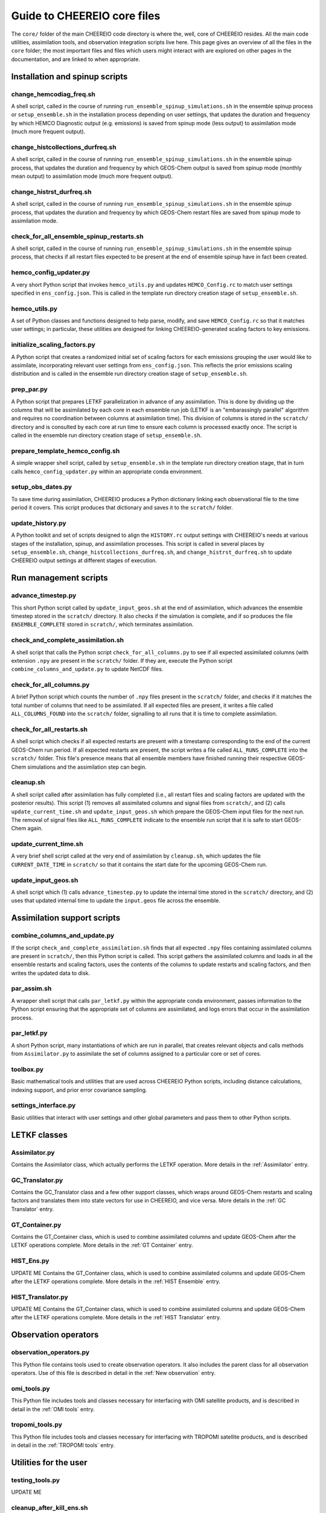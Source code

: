 Guide to CHEEREIO core files
==========

The ``core/`` folder of the main CHEEREIO code directory is where the, well, core of CHEEREIO resides. All the main code utilities, assimilation tools, and observation integration scripts live here. This page gives an overview of all the files in the ``core`` folder; the most important files and files which users might interact with are explored on other pages in the documentation, and are linked to when appropriate.

Installation and spinup scripts
-------------

change_hemcodiag_freq.sh
~~~~~~~~~~~~~

A shell script, called in the course of running ``run_ensemble_spinup_simulations.sh`` in the ensemble spinup process or ``setup_ensemble.sh`` in the installation process depending on user settings, that updates the duration and frequency by which HEMCO Diagnostic output (e.g. emissions) is saved from spinup mode (less output) to assimilation mode (much more frequent output).

change_histcollections_durfreq.sh
~~~~~~~~~~~~~

A shell script, called in the course of running ``run_ensemble_spinup_simulations.sh`` in the ensemble spinup process, that updates the duration and frequency by which GEOS-Chem output is saved from spinup mode (monthly mean output) to assimilation mode (much more frequent output).

change_histrst_durfreq.sh
~~~~~~~~~~~~~

A shell script, called in the course of running ``run_ensemble_spinup_simulations.sh`` in the ensemble spinup process, that updates the duration and frequency by which GEOS-Chem restart files are saved from spinup mode to assimilation mode.

check_for_all_ensemble_spinup_restarts.sh
~~~~~~~~~~~~~

A shell script, called in the course of running ``run_ensemble_spinup_simulations.sh`` in the ensemble spinup process, that checks if all restart files expected to be present at the end of ensemble spinup have in fact been created. 

hemco_config_updater.py
~~~~~~~~~~~~~

A very short Python script that invokes ``hemco_utils.py`` and updates ``HEMCO_Config.rc`` to match user settings specified in ``ens_config.json``. This is called in the template run directory creation stage of ``setup_ensemble.sh``.

hemco_utils.py
~~~~~~~~~~~~~

A set of Python classes and functions designed to help parse, modify, and save ``HEMCO_Config.rc`` so that it matches user settings; in particular, these utilities are designed for linking CHEEREIO-generated scaling factors to key emissions.

initialize_scaling_factors.py
~~~~~~~~~~~~~

A Python script that creates a randomized initial set of scaling factors for each emissions grouping the user would like to assimilate, incorporating relevant user settings from ``ens_config.json``. This reflects the prior emissions scaling distribution and is called in the ensemble run directory creation stage of ``setup_ensemble.sh``.

prep_par.py
~~~~~~~~~~~~~

A Python script that prepares LETKF parallelization in advance of any assimilation. This is done by dividing up the columns that will be assimilated by each core in each ensemble run job (LETKF is an "embarassingly parallel" algorithm and requires no coordination between columns at assimilation time). This division of columns is stored in the ``scratch/`` directory and is consulted by each core at run time to ensure each column is processed exactly once. The script is called in the ensemble run directory creation stage of ``setup_ensemble.sh``.

prepare_template_hemco_config.sh
~~~~~~~~~~~~~

A simple wrapper shell script, called by ``setup_ensemble.sh`` in the template run directory creation stage, that in turn calls ``hemco_config_updater.py`` within an appropriate conda environment.

setup_obs_dates.py
~~~~~~~~~~~~~

To save time during assimilation, CHEEREIO produces a Python dictionary linking each observational file to the time period it covers. This script produces that dictionary and saves it to the ``scratch/`` folder. 

update_history.py
~~~~~~~~~~~~~

A Python toolkit and set of scripts designed to align the ``HISTORY.rc`` output settings with CHEEREIO's needs at various stages of the installation, spinup, and assimilation processes. This script is called in several places by ``setup_ensemble.sh``, ``change_histcollections_durfreq.sh``, and ``change_histrst_durfreq.sh`` to update CHEEREIO output settings at different stages of execution.

Run management scripts
-------------

advance_timestep.py
~~~~~~~~~~~~~

This short Python script called by ``update_input_geos.sh`` at the end of assimilation, which advances the ensemble timestep stored in the ``scratch/`` directory. It also checks if the simulation is complete, and if so produces the file ``ENSEMBLE_COMPLETE`` stored in ``scratch/``, which terminates assimilation.

check_and_complete_assimilation.sh
~~~~~~~~~~~~~

A shell script that calls the Python script ``check_for_all_columns.py`` to see if all expected assimilated columns (with extension ``.npy`` are present in the ``scratch/`` folder. If they are, execute the Python script ``combine_columns_and_update.py`` to update NetCDF files.

check_for_all_columns.py
~~~~~~~~~~~~~

A brief Python script which counts the number of ``.npy`` files present in the ``scratch/`` folder, and checks if it matches the total number of columns that need to be assimilated. If all expected files are present, it writes a file called ``ALL_COLUMNS_FOUND`` into the ``scratch/`` folder, signalling to all runs that it is time to complete assimilation.

check_for_all_restarts.sh
~~~~~~~~~~~~~

A shell script which checks if all expected restarts are present with a timestamp corresponding to the end of the current GEOS-Chem run period. If all expected restarts are present, the script writes a file called ``ALL_RUNS_COMPLETE`` into the ``scratch/`` folder. This file's presence means that all ensemble members have finished running their respective GEOS-Chem simulations and the assimilation step can begin. 

cleanup.sh
~~~~~~~~~~~~~

A shell script called after assimilation has fully completed (i.e., all restart files and scaling factors are updated with the posterior results). This script (1) removes all assimilated columns and signal files from ``scratch/``, and (2) calls ``update_current_time.sh`` and ``update_input_geos.sh`` which prepare the GEOS-Chem input files for the next run. The removal of signal files like ``ALL_RUNS_COMPLETE`` indicate to the ensemble run script that it is safe to start GEOS-Chem again.

update_current_time.sh
~~~~~~~~~~~~~

A very brief shell script called at the very end of assimilation by ``cleanup.sh``, which updates the file ``CURRENT_DATE_TIME`` in ``scratch/`` so that it contains the start date for the upcoming GEOS-Chem run. 

update_input_geos.sh
~~~~~~~~~~~~~

A shell script which (1) calls ``advance_timestep.py`` to update the internal time stored in the ``scratch/`` directory, and (2) uses that updated internal time to update the ``input.geos`` file across the ensemble.

Assimilation support scripts
-------------

combine_columns_and_update.py
~~~~~~~~~~~~~

If the script ``check_and_complete_assimilation.sh`` finds that all expected ``.npy`` files containing assimilated columns are present in ``scratch/``, then this Python script is called. This script gathers the assimilated columns and loads in all the ensemble restarts and scaling factors, uses the contents of the columns to update restarts and scaling factors, and then writes the updated data to disk.

par_assim.sh
~~~~~~~~~~~~~

A wrapper shell script that calls ``par_letkf.py`` within the appropriate conda environment, passes information to the Python script ensuring that the appropriate set of columns are assimilated, and logs errors that occur in the assimilation process.

par_letkf.py
~~~~~~~~~~~~~

A short Python script, many instantiations of which are run in parallel, that creates relevant objects and calls methods from ``Assimilator.py`` to assimilate the set of columns assigned to a particular core or set of cores.

toolbox.py
~~~~~~~~~~~~~

Basic mathematical tools and utilities that are used across CHEEREIO Python scripts, including distance calculations, indexing support, and prior error covariance sampling. 

settings_interface.py
~~~~~~~~~~~~~

Basic utilities that interact with user settings and other global parameters and pass them to other Python scripts. 

LETKF classes
-------------

Assimilator.py
~~~~~~~~~~~~~

Contains the Assimilator class, which actually performs the LETKF operation. More details in the :ref:`Assimilator` entry.

GC_Translator.py
~~~~~~~~~~~~~

Contains the GC_Translator class and a few other support classes, which wraps around GEOS-Chem restarts and scaling factors and translates them into state vectors for use in CHEEREIO, and vice versa. More details in the :ref:`GC Translator` entry.

GT_Container.py
~~~~~~~~~~~~~

Contains the GT_Container class, which is used to combine assimilated columns and update GEOS-Chem after the LETKF operations complete. More details in the :ref:`GT Container` entry.

HIST_Ens.py
~~~~~~~~~~~~~
UPDATE ME
Contains the GT_Container class, which is used to combine assimilated columns and update GEOS-Chem after the LETKF operations complete. More details in the :ref:`HIST Ensemble` entry.

HIST_Translator.py
~~~~~~~~~~~~~
UPDATE ME
Contains the GT_Container class, which is used to combine assimilated columns and update GEOS-Chem after the LETKF operations complete. More details in the :ref:`HIST Translator` entry.

Observation operators
-------------

observation_operators.py
~~~~~~~~~~~~~

This Python file contains tools used to create observation operators. It also includes the parent class for all observation operators. Use of this file is described in detail in the :ref:`New observation` entry.

omi_tools.py
~~~~~~~~~~~~~

This Python file includes tools and classes necessary for interfacing with OMI satellite products, and is described in detail in the :ref:`OMI tools` entry.

tropomi_tools.py
~~~~~~~~~~~~~

This Python file includes tools and classes necessary for interfacing with TROPOMI satellite products, and is described in detail in the :ref:`TROPOMI tools` entry.

Utilities for the user
-------------

testing_tools.py
~~~~~~~~~~~~~

UPDATE ME

cleanup_after_kill_ens.sh
~~~~~~~~~~~~~

UPDATE ME

Deprecated scripts
-------------

The following scripts have been deprecated and will be removed before the official release of CHEEREIO:

* regrid_landmask_fraction.py

